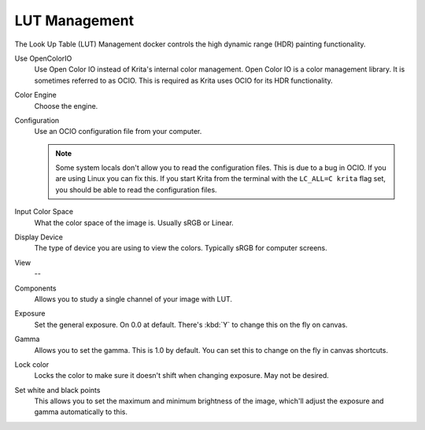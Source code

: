 .. meta::
   :description:
        Overview of the LUT management docker.

.. metadata-placeholder

   :authors: - Wolthera van Hövell tot Westerflier <griffinvalley@gmail.com>
             - Scott Petrovic
   :license: GNU free documentation license 1.3 or later.

.. index:: Look Up Table, ! LUT Management, OCIO
.. _lut_docker:

==============
LUT Management
==============

.. image:: /images/en/LUT_Management_Docker.png

The Look Up Table (LUT) Management docker controls the high dynamic range (HDR) painting functionality.

Use OpenColorIO
    Use Open Color IO instead of Krita's internal color management. Open Color IO is a color management library. It is sometimes referred to as OCIO. This is required as Krita uses OCIO for its HDR functionality.
Color Engine
    Choose the engine.
Configuration
    Use an OCIO configuration file from your computer.

    .. note ::

        Some system locals don't allow you to read the configuration files. This is due to a bug in OCIO. If you are using Linux you can fix this. If you start Krita from the terminal with the ``LC_ALL=C krita`` flag set, you should be able to read the configuration files.

Input Color Space
    What the color space of the image is. Usually sRGB or Linear.
Display Device
    The type of device you are using to view the colors. Typically sRGB for computer screens.
View
    --
Components
    Allows you to study a single channel of your image with LUT.
Exposure
    Set the general exposure. On 0.0 at default.
    There's :kbd:`Y` to change this on the fly on canvas.
Gamma
    Allows you to set the gamma. This is 1.0 by default. You can set this to change on the fly in canvas shortcuts.
Lock color
    Locks the color to make sure it doesn't shift when changing exposure. May not be desired.
Set white and black points
    This allows you to set the maximum and minimum brightness of the image, which'll adjust the exposure and gamma automatically to this.
